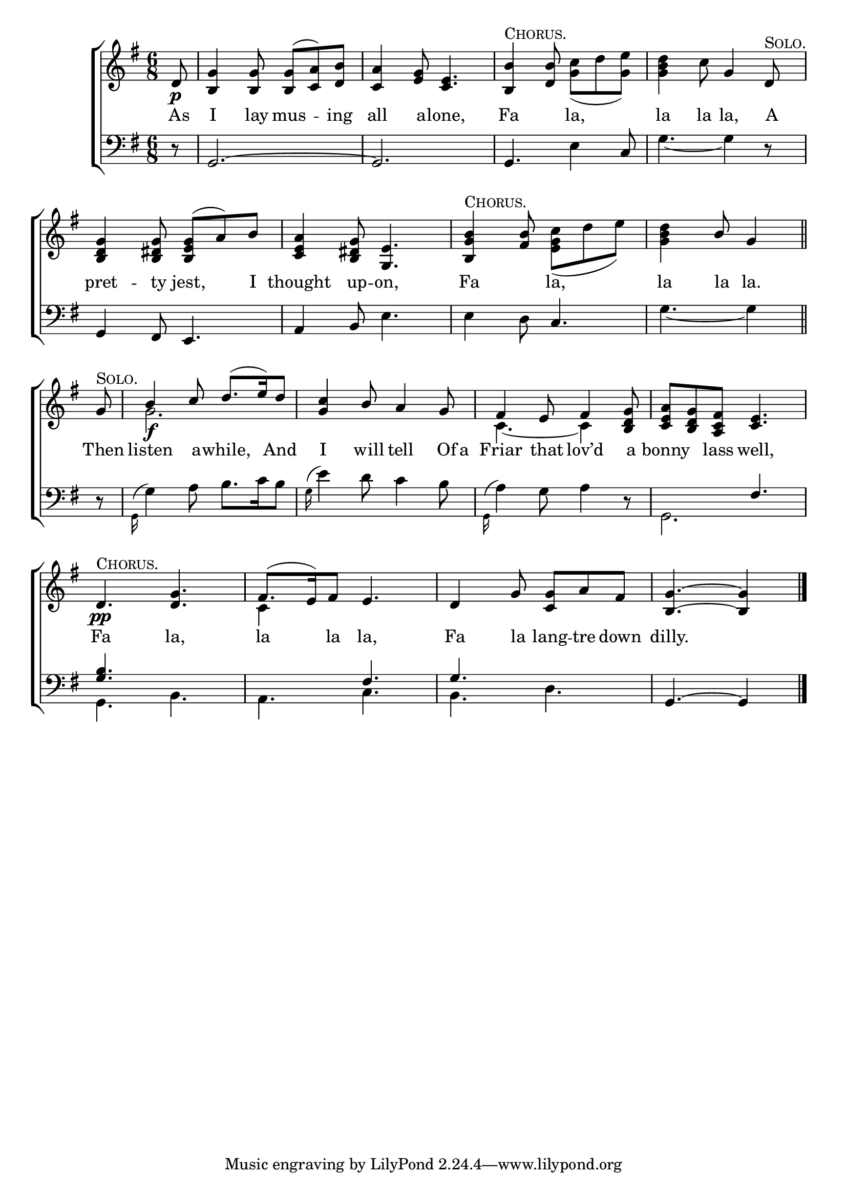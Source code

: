 \version "2.22.0"
\language "english"

global = {
  \time 6/8
  \key g \major
}

sdown = { \override Stem.direction = #down }
sup = { \override Stem.direction = #up }
mBreak = { \break }

\header {
                                %	title = \markup {\medium \caps "Title."}
                                %	poet = ""
                                %	composer = ""

%  meter = \markup {\italic "Gracefully."}
                                %	arranger = ""
}
\score {

  \new ChoirStaff {
	<<
      \new Staff = "up"  {
		<<
          \global
          \new 	Voice = "one" 	\fixed c' {
            \voiceOne
            \partial 8 d8\p | <b, g>4 <b, g>8 <b, g>8( <c a>) <d b> | <c a>4 <e g>8 <c e>4. | <b, b>4^\markup { \caps "Chorus." } <d b>8 s4. | s4. g4 d8^\markup { \caps "Solo." } | \mBreak
            <b, d g>4 <b, ds g>8 <b, e g>( a) b | <c e a>4 <b, ds g>8 <g, e>4. | <b, g b>4^\markup {\caps "Chorus."} <fs b>8 s4. | \partial 8*5 s4 b8 g4 \bar "||" | \mBreak
            \partial 8 g8^\markup { \caps "Solo." } b4\f c'8 d'8.( e'16) d'8 | <g c'>4 b8 a4 g8 | fs4 e8 fs4 <b, d g>8 | <c e a> <b, d g> <a, c fs> <c e>4. | \mBreak
            d4.\pp^\markup {\caps "Chorus."} <d g> | fs8.( e16) fs8 e4. | d4 g8 <c g>8 a fs | \partial 8*5 <b, g>4.~ <b, g>4 \fine |

          }	% end voice one
          \new Voice  \fixed c' {
            \voiceTwo
            s8 | s2.*2 s4. <g c'>8( d' <g e'>)| <g b d'>4 c'8 s4. |
            s2.*2 | s4. <e g c'>8( d' e') | <g b d'>4 s4. |
            s8 | g2. | s | c4.~ c4 s8 | s2. |
            s2. | c4 s8 s4. | s2. | s4. s4 |

          } % end voice two
		>>
      } % end staff up

      \new Lyrics \lyricmode {	% verse one
        As8 | I4 lay8 mus4 -- ing8 | all4 a8 -- lone,4. | Fa4 8 la,4. | la4 la8 la,4 A8 |
        pret4 -- ty8 jest,4 I8 | thought4 up8 -- on,4. | Fa4 8 la,4. | la4 la8 la.4 |
        Then8 | listen4 a8 -- while,4 And8 | I4 will8 tell4 Of16 a16 | Friar4 that8 lov’d4 a8 | bonny4 lass8 well,4. |
        Fa4. la,4. | la4 la8 la,4. | Fa4 la8 lang8 -- tre down | dilly.8*5 |

      }	% end lyrics verse one
      \new   Staff = "down" {
		<<
          \clef bass
          \global
          \new Voice {
            \voiceThree
            r8 | g,2.~ | g, | g,4. s4 c8 | s2. |
            g,4 fs,8 e,4. | a,4 b,8 s4. | s4. c4. | s4. s4 |
            s8 | s2.*3 | s4. fs4. |
            <g b>4. s4. | s4. fs4. | g4. s4. | g,4.~ g,4 | \fine
          } % end voice three
          \new Voice { % voice four
            \voiceFour
            s8 | s2.*2 | s4. e4 s8 | g4.~ g4 r8 |
            s2. | s4. e4. | e4 d8 s4. | g4.~ g4 |
            r8 | \grace{g,16^(} g4) a8 b8. c'16 b8 | \grace{g16^(} e'4) d'8 c'4 b8 | \grace{g,16^(} a4) g8 a4 r8 | g,2. |
            g,4. b, | a, c | b, d | s8*5 |

          } % end voice four
		>>
      } % end staff down
	>>
  } % end choir staff

  \layout{
    \context{
      \Score {
        \omit  BarNumber
                                %\override LyricText.self-alignment-X = #LEFT
        \override Staff.Rest.voiced-position=0
      }%end score
    }%end context
  }%end layout

}%end score
